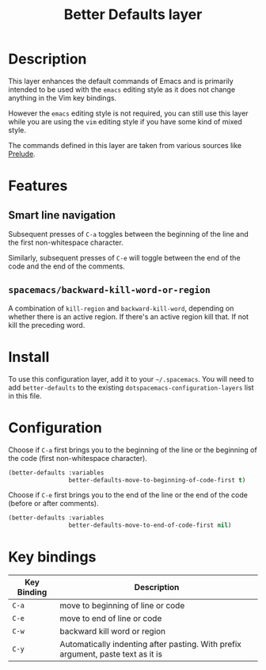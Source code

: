 #+TITLE: Better Defaults layer

[[file:img/emacs.png]]

* Table of Contents                                         :TOC_4_gh:noexport:
 - [[#description][Description]]
 - [[#features][Features]]
   - [[#smart-line-navigation][Smart line navigation]]
   - [[#spacemacsbackward-kill-word-or-region][=spacemacs/backward-kill-word-or-region=]]
 - [[#install][Install]]
 - [[#configuration][Configuration]]
 - [[#key-bindings][Key bindings]]

* Description
This layer enhances the default commands of Emacs and is primarily intended to
be used with the =emacs= editing style as it does not change anything in the Vim
key bindings.

However the =emacs= editing style is not required, you can still use this layer
while you are using the =vim= editing style if you have some kind of mixed
style.

The commands defined in this layer are taken from various sources like [[https://github.com/bbatsov/prelude][Prelude]].

* Features
** Smart line navigation
Subsequent presses of ~C-a~ toggles between the beginning of the line and the
first non-whitespace character.

Similarly, subsequent presses of ~C-e~ will toggle between the end of the code and
the end of the comments.

** =spacemacs/backward-kill-word-or-region=
A combination of =kill-region= and =backward-kill-word=, depending on whether there
is an active region. If there's an active region kill that. If not kill the
preceding word.

* Install
To use this configuration layer, add it to your =~/.spacemacs=. You will need to
add =better-defaults= to the existing =dotspacemacs-configuration-layers= list in
this file.

* Configuration
Choose if ~C-a~ first brings you to the beginning of the line or the beginning of
the code (first non-whitespace character).

#+BEGIN_SRC emacs-lisp
  (better-defaults :variables
                   better-defaults-move-to-beginning-of-code-first t)
#+END_SRC

Choose if ~C-e~ first brings you to the end of the line or the end of the code
(before or after comments).

#+BEGIN_SRC emacs-lisp
  (better-defaults :variables
                   better-defaults-move-to-end-of-code-first nil)
#+END_SRC


* Key bindings

| Key Binding | Description                                                                        |
|-------------+------------------------------------------------------------------------------------|
| ~C-a~       | move to beginning of line or code                                                  |
| ~C-e~       | move to end of line or code                                                        |
| ~C-w~       | backward kill word or region                                                       |
| ~C-y~       | Automatically indenting after pasting. With prefix argument, paste text as it is   |
